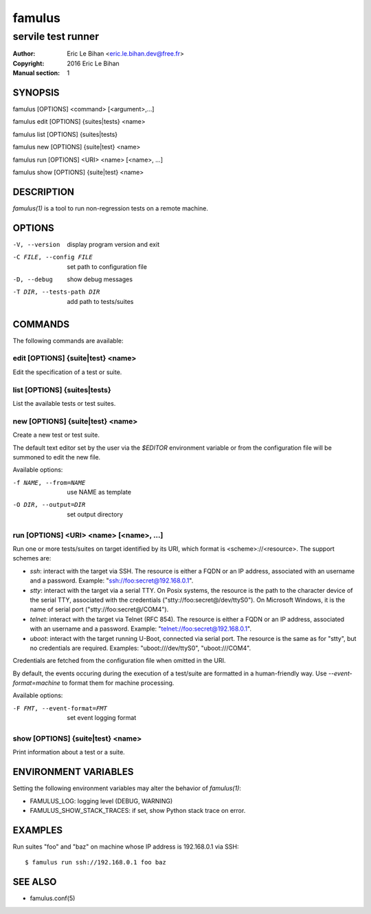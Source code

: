 =======
famulus
=======

-------------------
servile test runner
-------------------

:Author: Eric Le Bihan <eric.le.bihan.dev@free.fr>
:Copyright: 2016 Eric Le Bihan
:Manual section: 1

SYNOPSIS
========

famulus [OPTIONS] <command> [<argument>,...]

famulus edit [OPTIONS] {suites|tests} <name>

famulus list [OPTIONS] {suites|tests}

famulus new [OPTIONS] {suite|test} <name>

famulus run [OPTIONS] <URI> <name> [<name>, ...]

famulus show [OPTIONS] {suite|test} <name>

DESCRIPTION
===========

`famulus(1)` is a tool to run non-regression tests on a remote machine.

OPTIONS
=======

-V, --version             display program version and exit
-C FILE, --config FILE    set path to configuration file
-D, --debug               show debug messages
-T DIR, --tests-path DIR  add path to tests/suites

COMMANDS
========

The following commands are available:

edit [OPTIONS] {suite|test} <name>
~~~~~~~~~~~~~~~~~~~~~~~~~~~~~~~~~~

Edit the specification of a test or suite.

list [OPTIONS] {suites|tests}
~~~~~~~~~~~~~~~~~~~~~~~~~~~~~

List the available tests or test suites.

new [OPTIONS] {suite|test} <name>
~~~~~~~~~~~~~~~~~~~~~~~~~~~~~~~~~

Create a new test or test suite.

The default text editor set by the user via the *$EDITOR* environment variable
or from the configuration file will be summoned to edit the new file.

Available options:

-f NAME, --from=NAME    use NAME as template
-O DIR, --output=DIR    set output directory

run [OPTIONS] <URI> <name> [<name>, ...]
~~~~~~~~~~~~~~~~~~~~~~~~~~~~~~~~~~~~~~~~

Run one or more tests/suites on target identified by its URI, which format is
<scheme>://<resource>. The support schemes are:

- *ssh*: interact with the target via SSH. The resource is either a FQDN or an
  IP address, associated with an username and a password. Example:
  "ssh://foo:secret@192.168.0.1".
- *stty*: interact with the target via a serial TTY. On Posix systems, the
  resource is the path to the character device of the serial TTY, associated
  with the credentials ("stty://foo:secret@/dev/ttyS0"). On Microsoft Windows,
  it is the name of serial port ("stty://foo:secret@/COM4").
- *telnet*: interact with the target via Telnet (RFC 854). The resource is
  either a FQDN or an IP address, associated with an username and a password.
  Example: "telnet://foo:secret@192.168.0.1".
- *uboot*: interact with the target running U-Boot, connected via serial port.
  The resource is the same as for "stty", but no credentials are required.
  Examples: "uboot:///dev/ttyS0", "uboot:///COM4".

Credentials are fetched from the configuration file when omitted in the URI.

By default, the events occuring during the execution of a test/suite are
formatted in a human-friendly way. Use *--event-format=machine* to format them
for machine processing.

Available options:

-F FMT, --event-format=FMT    set event logging format

show [OPTIONS] {suite|test} <name>
~~~~~~~~~~~~~~~~~~~~~~~~~~~~~~~~~~

Print information about a test or a suite.

ENVIRONMENT VARIABLES
=====================

Setting the following environment variables may alter the behavior of
`famulus(1)`:

- FAMULUS_LOG: logging level (DEBUG, WARNING)
- FAMULUS_SHOW_STACK_TRACES: if set, show Python stack trace on error.

EXAMPLES
========

Run suites "foo" and "baz" on machine whose IP address is 192.168.0.1 via SSH::

  $ famulus run ssh://192.168.0.1 foo baz

SEE ALSO
========

- famulus.conf(5)
